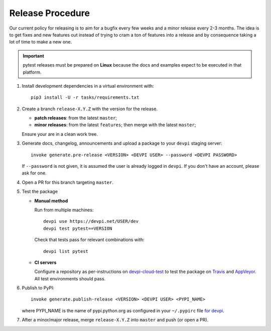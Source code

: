 Release Procedure
-----------------

Our current policy for releasing is to aim for a bugfix every few weeks and a minor release every 2-3 months. The idea
is to get fixes and new features out instead of trying to cram a ton of features into a release and by consequence
taking a lot of time to make a new one.

.. important::

    pytest releases must be prepared on **Linux** because the docs and examples expect
    to be executed in that platform.

#. Install development dependencies in a virtual environment with::

    pip3 install -U -r tasks/requirements.txt

#. Create a branch ``release-X.Y.Z`` with the version for the release.

   * **patch releases**: from the latest ``master``;

   * **minor releases**: from the latest ``features``; then merge with the latest ``master``;

   Ensure your are in a clean work tree.

#. Generate docs, changelog, announcements and upload a package to
   your ``devpi`` staging server::

     invoke generate.pre-release <VERSION> <DEVPI USER> --password <DEVPI PASSWORD>

   If ``--password`` is not given, it is assumed the user is already logged in ``devpi``.
   If you don't have an account, please ask for one.

#. Open a PR for this branch targeting ``master``.

#. Test the package

   * **Manual method**

     Run from multiple machines::

       devpi use https://devpi.net/USER/dev
       devpi test pytest==VERSION

     Check that tests pass for relevant combinations with::

       devpi list pytest

   * **CI servers**

     Configure a repository as per-instructions on
     devpi-cloud-test_ to test the package on Travis_ and AppVeyor_.
     All test environments should pass.

#. Publish to PyPI::

      invoke generate.publish-release <VERSION> <DEVPI USER> <PYPI_NAME>

   where PYPI_NAME is the name of pypi.python.org as configured in your ``~/.pypirc``
   file `for devpi <http://doc.devpi.net/latest/quickstart-releaseprocess.html?highlight=pypirc#devpi-push-releasing-to-an-external-index>`_.

#. After a minor/major release, merge ``release-X.Y.Z`` into ``master`` and push (or open a PR).

.. _devpi-cloud-test: https://github.com/obestwalter/devpi-cloud-test
.. _AppVeyor: https://www.appveyor.com/
.. _Travis: https://travis-ci.org

